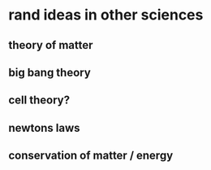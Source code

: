 * rand ideas in other sciences
** theory of matter
** big bang theory
** cell theory?
** newtons laws
** conservation of matter / energy
